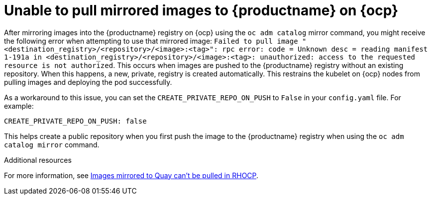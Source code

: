 :_mod-docs-content-type: CONCEPT
[id="mirrored-images-unable-pull-rhocp"]
= Unable to pull mirrored images to {productname} on {ocp}

After mirroring images into the {productname} registry on {ocp} using the `oc adm catalog` mirror command, you might receive the following error when attempting to use that mirrored image: `Failed to pull image "<destination_registry>/<repository>/<image>:<tag>": rpc error: code = Unknown desc = reading manifest 1-191a in <destination_registry>/<repository>/<image>:<tag>: unauthorized: access to the requested resource is not authorized`. This occurs when images are pushed to the {productname} registry without an existing repository. When this happens, a new, private, registry is created automatically. This restrains the kubelet on {ocp} nodes from pulling images and deploying the pod successfully. 

As a workaround to this issue, you can set the `CREATE_PRIVATE_REPO_ON_PUSH` to `False` in your `config.yaml` file. For example:

[source,yaml]
----
CREATE_PRIVATE_REPO_ON_PUSH: false 
----

This helps create a public repository when you first push the image to the {productname} registry when using the `oc adm catalog mirror` command. 


[role="_additional-resources"]
.Additional resources

For more information, see link:https://access.redhat.com/solutions/6966410[Images mirrored to Quay can't be pulled in RHOCP].